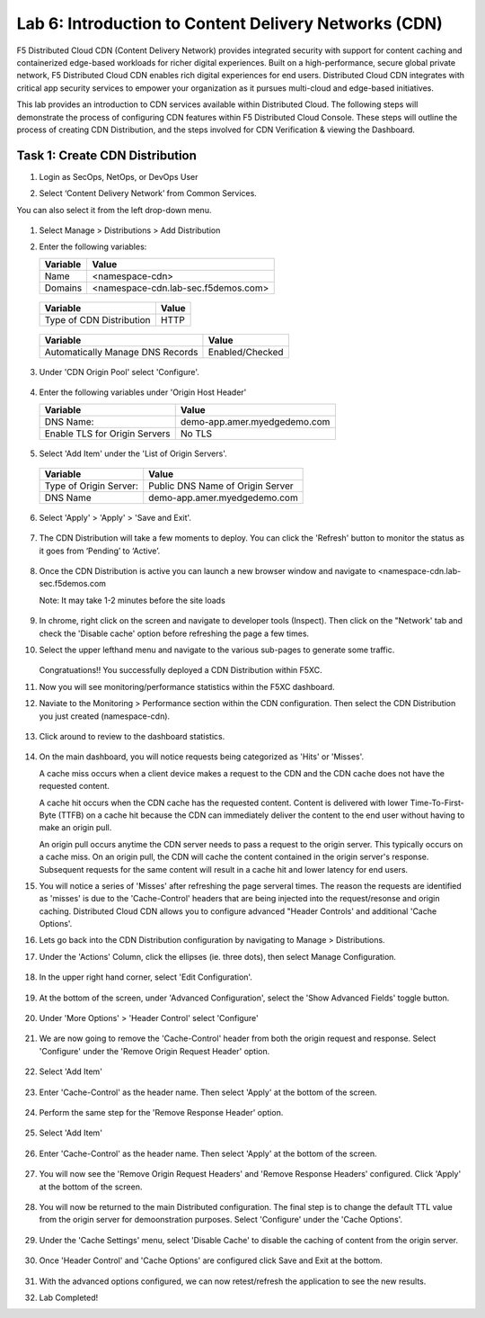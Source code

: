 Lab 6: Introduction to Content Delivery Networks (CDN)
=====================================================

F5 Distributed Cloud CDN (Content Delivery Network) provides integrated security with support for content caching and containerized edge-based workloads for richer digital experiences. Built on a high-performance, secure global private network, F5 Distributed Cloud CDN enables rich digital experiences for end users. Distributed Cloud CDN integrates with critical app security services to empower your organization as it pursues multi-cloud and edge-based initiatives. 

This lab provides an introduction to CDN services available within Distributed Cloud. The following steps will demonstrate the process of configuring CDN features within F5 Distributed Cloud Console. These steps will outline the process of creating CDN Distribution, and the steps involved for CDN Verification & viewing the Dashboard.

Task 1: Create CDN Distribution
~~~~~~~~~~~~~~~~~~~~~~~~

#. Login as SecOps, NetOps, or DevOps User

#. Select ‘Content Delivery Network’ from Common Services.

   .. image:: _static/lab6-001.PNG
	    :width: 75%
			
You can also select it from the left drop-down menu.		
						
	 .. image:: _static/lab6-002.PNG
			
#. Select Manage > Distributions > Add Distribution

   .. image:: _static/lab6-003.PNG
	    :width: 75%
			
#. Enter the following variables:

   ================================= =====
   Variable                          Value
   ================================= =====
   Name                              <namespace-cdn>
   Domains                           <namespace-cdn.lab-sec.f5demos.com>
   ================================= =====
	 
       .. image:: _static/lab6-004.PNG
	 
   ================================= =====
   Variable                          Value	
   ================================= =====
   Type of CDN Distribution          HTTP
   ================================= =====
	 
       .. image:: _static/lab6-005.PNG
			
   ================================= ==============
   Variable                          Value	
   ================================= ==============
   Automatically Manage DNS Records  Enabled/Checked
   ================================= ==============
	 
      .. image:: _static/lab6-006.PNG
	 
#. Under 'CDN Origin Pool' select 'Configure'.

      .. image:: _static/lab6-007.PNG
      
#. Enter the following variables under 'Origin Host Header'

   ================================= =====
   Variable                          Value	
   ================================= =====
   DNS Name:                         demo-app.amer.myedgedemo.com
   Enable TLS for Origin Servers     No TLS
   ================================= =====
   
      .. image:: _static/lab6-008.PNG
      
#. Select 'Add Item' under the 'List of Origin Servers'. 

      .. image:: _static/lab6-009.PNG
      
   ================================= =====
   Variable                          Value	
   ================================= =====
   Type of Origin Server:            Public DNS Name of Origin Server
   DNS Name                          demo-app.amer.myedgedemo.com
   ================================= =====
   
      .. image:: _static/lab6-010.PNG
      
#. Select 'Apply' > 'Apply' > 'Save and Exit'.

      .. image:: _static/lab6-011.PNG
      
#. The CDN Distribution will take a few moments to deploy. You can click the 'Refresh' button to monitor the status as it goes from ‘Pending’ to ‘Active’.
     
      .. image:: _static/lab6-012.PNG

#. Once the CDN Distribution is active you can launch a new browser window and navigate to <namespace-cdn.lab-sec.f5demos.com

   Note: It may take 1-2 minutes before the site loads
 
     .. image:: _static/lab6-013.png
       
#. In chrome, right click on the screen and navigate to developer tools (Inspect). Then click on the "Network' tab and check the 'Disable cache' option before refreshing the page a few times. 

#. Select the upper lefthand menu and navigate to the various sub-pages to generate some traffic. 

      .. image:: _static/lab6-014b.PNG
      
   Congratuations!! You successfully deployed a CDN Distribution within F5XC.

#. Now you will see monitoring/performance statistics within the F5XC dashboard. 

#. Naviate to the Monitoring > Performance section within the CDN configuration. Then select the CDN Distribution you just created (namespace-cdn).

     .. image:: _static/lab6-015.PNG
    
#. Click around to review to the dashboard statistics. 

     .. image:: _static/lab6-016.PNG
     
#. On the main dashboard, you will notice requests being categorized as 'Hits' or 'Misses'. 

   A cache miss occurs when a client device makes a request to the CDN and the CDN cache does not have the requested content. 

   A cache hit occurs when the CDN cache has the requested content. Content is delivered with lower Time-To-First-Byte (TTFB) on a cache hit because the CDN can immediately deliver the content to the end user without having to make an origin pull. 

   An origin pull occurs anytime the CDN server needs to pass a request to the origin server. This typically occurs on a cache miss. On an origin pull, the CDN will cache the content contained in the origin server's response. Subsequent requests for the same content will result in a cache hit and lower latency for end users.

#. You will notice a series of 'Misses' after refreshing the page serveral times. The reason the requests are identified as 'misses' is due to the 'Cache-Control' headers that are being injected into the request/resonse and origin caching. Distributed Cloud CDN allows you to configure advanced "Header Controls' and additional 'Cache Options'. 

#. Lets go back into the CDN Distribution configuration by navigating to Manage > Distributions. 

#. Under the 'Actions' Column, click the ellipses (ie. three dots), then select Manage Configuration.

     .. image:: _static/lab6-017.png
     
     .. image:: _static/lab6-018.PNG

#. In the upper right hand corner, select 'Edit Configuration'.

     .. image:: _static/lab6-019.PNG
     
#. At the bottom of the screen, under 'Advanced Configuration', select the 'Show Advanced Fields' toggle button.

     .. image:: _static/lab6-020.PNG
     
     .. image:: _static/lab6-021.PNG

#. Under 'More Options' > 'Header Control' select 'Configure'

     .. image:: _static/lab6-022.PNG
     
#. We are now going to remove the 'Cache-Control' header from both the origin request and response. Select 'Configure' under the 'Remove Origin Request Header' option. 

     .. image:: _static/lab6-023.PNG
    
#. Select 'Add Item'

          .. image:: _static/lab6-024.PNG
	  
#. Enter 'Cache-Control' as the header name. Then select 'Apply' at the bottom of the screen.

          .. image:: _static/lab6-025.PNG

#. Perform the same step for the 'Remove Response Header' option. 
     
     .. image:: _static/lab6-025b.PNG
     
#. Select 'Add Item'

     .. image:: _static/lab6-026.PNG
     
#. Enter 'Cache-Control' as the header name. Then select 'Apply' at the bottom of the screen.

     .. image:: _static/lab6-027.PNG

#. You will now see the 'Remove Origin Request Headers' and 'Remove Response Headers' configured. Click 'Apply' at the bottom of the screen. 

     .. image:: _static/lab6-028.PNG
     
#. You will now be returned to the main Distributed configuration. The final step is to change the default TTL value from the origin server for demoonstration purposes. Select 'Configure' under the 'Cache Options'.

     .. image:: _static/lab6-029.PNG

#. Under the 'Cache Settings' menu, select 'Disable Cache' to disable the caching of content from the origin server. 

     .. image:: _static/lab6-030.PNG
     
#. Once 'Header Control' and 'Cache Options' are configured click Save and Exit at the bottom. 

     .. image:: _static/lab6-031.PNG
     
#. With the advanced options configured, we can now retest/refresh the application to see the new results. 


#. Lab Completed!
